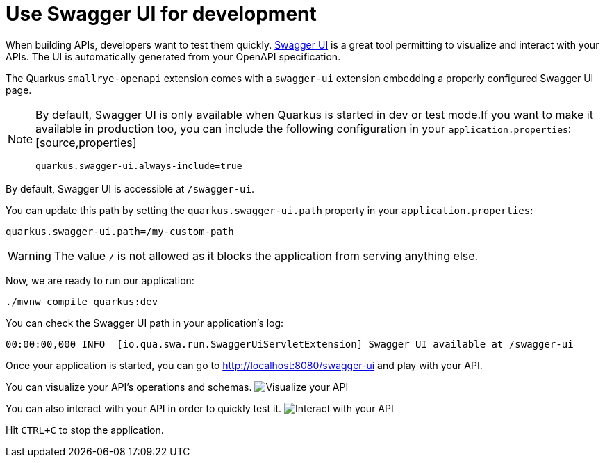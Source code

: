 ifdef::context[:parent-context: {context}]
[id="use-swagger-ui-for-development_{context}"]
= Use Swagger UI for development
:context: use-swagger-ui-for-development

When building APIs, developers want to test them quickly. https://swagger.io/tools/swagger-ui/[Swagger UI] is a great tool
permitting to visualize and interact with your APIs.
The UI is automatically generated from your OpenAPI specification.

The Quarkus `smallrye-openapi` extension comes with a `swagger-ui` extension embedding a properly configured Swagger UI page.

[NOTE,textlabel="Note",name="note"]
====
By default, Swagger UI is only available when Quarkus is started in dev or test mode.If you want to make it available in production too, you can include the following configuration in your `application.properties`:[source,properties]
----
quarkus.swagger-ui.always-include=true
----
====

By default, Swagger UI is accessible at `/swagger-ui`.

You can update this path by setting the `quarkus.swagger-ui.path` property in your `application.properties`:

[source,properties]
----
quarkus.swagger-ui.path=/my-custom-path
----

[WARNING,textlabel="Warning",name="warning"]
====
The value `/` is not allowed as it blocks the application from serving anything else.
====

Now, we are ready to run our application:

[source,shell]
----
./mvnw compile quarkus:dev
----

You can check the Swagger UI path in your application's log:

[source]
----
00:00:00,000 INFO  [io.qua.swa.run.SwaggerUiServletExtension] Swagger UI available at /swagger-ui
----

Once your application is started, you can go to http://localhost:8080/swagger-ui and play with your API.

You can visualize your API's operations and schemas.
image:openapi-swaggerui-guide-screenshot01.png[alt=Visualize your API]

You can also interact with your API in order to quickly test it.
image:openapi-swaggerui-guide-screenshot02.png[alt=Interact with your API]

Hit `CTRL+C` to stop the application.


ifdef::parent-context[:context: {parent-context}]
ifndef::parent-context[:!context:]